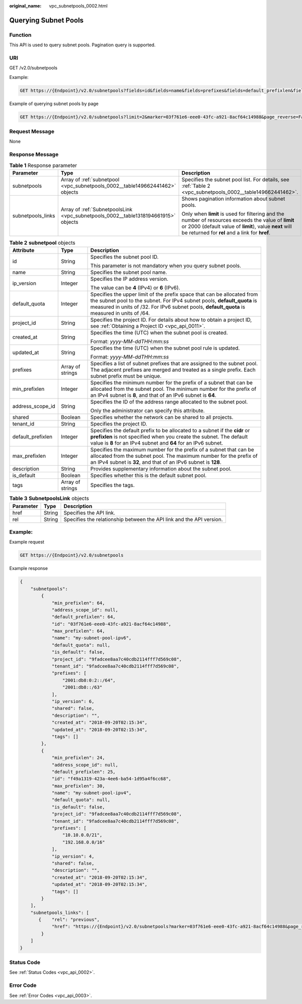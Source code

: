 :original_name: vpc_subnetpools_0002.html

.. _vpc_subnetpools_0002:

Querying Subnet Pools
=====================

Function
--------

This API is used to query subnet pools. Pagination query is supported.

URI
---

GET /v2.0/subnetpools

Example:

.. code-block:: text

   GET https://{Endpoint}/v2.0/subnetpools?fields=id&fields=name&fields=prefixes&fields=default_prefixlen&fields=address_scope_id&fields=is_default

Example of querying subnet pools by page

.. code-block:: text

   GET https://{Endpoint}/v2.0/subnetpools?limit=2&marker=03f761e6-eee0-43fc-a921-8acf64c14988&page_reverse=False

Request Message
---------------

None

Response Message
----------------

.. table:: **Table 1** Response parameter

   +-----------------------+------------------------------------------------------------------------------------+-----------------------------------------------------------------------------------------------------------------------------------------------------------------------------------------------------------------+
   | Parameter             | Type                                                                               | Description                                                                                                                                                                                                     |
   +=======================+====================================================================================+=================================================================================================================================================================================================================+
   | subnetpools           | Array of :ref:`subnetpool <vpc_subnetpools_0002__table149662441462>` objects       | Specifies the subnet pool list. For details, see :ref:`Table 2 <vpc_subnetpools_0002__table149662441462>`.                                                                                                      |
   +-----------------------+------------------------------------------------------------------------------------+-----------------------------------------------------------------------------------------------------------------------------------------------------------------------------------------------------------------+
   | subnetpools_links     | Array of :ref:`SubnetpoolsLink <vpc_subnetpools_0002__table1318194661915>` objects | Shows pagination information about subnet pools.                                                                                                                                                                |
   |                       |                                                                                    |                                                                                                                                                                                                                 |
   |                       |                                                                                    | Only when **limit** is used for filtering and the number of resources exceeds the value of **limit** or 2000 (default value of **limit**), value **next** will be returned for **rel** and a link for **href**. |
   +-----------------------+------------------------------------------------------------------------------------+-----------------------------------------------------------------------------------------------------------------------------------------------------------------------------------------------------------------+

.. _vpc_subnetpools_0002__table149662441462:

.. table:: **Table 2** **subnetpool** objects

   +-----------------------+-----------------------+-----------------------------------------------------------------------------------------------------------------------------------------------------------------------------------------------------------------------------------------------------+
   | Attribute             | Type                  | Description                                                                                                                                                                                                                                         |
   +=======================+=======================+=====================================================================================================================================================================================================================================================+
   | id                    | String                | Specifies the subnet pool ID.                                                                                                                                                                                                                       |
   |                       |                       |                                                                                                                                                                                                                                                     |
   |                       |                       | This parameter is not mandatory when you query subnet pools.                                                                                                                                                                                        |
   +-----------------------+-----------------------+-----------------------------------------------------------------------------------------------------------------------------------------------------------------------------------------------------------------------------------------------------+
   | name                  | String                | Specifies the subnet pool name.                                                                                                                                                                                                                     |
   +-----------------------+-----------------------+-----------------------------------------------------------------------------------------------------------------------------------------------------------------------------------------------------------------------------------------------------+
   | ip_version            | Integer               | Specifies the IP address version.                                                                                                                                                                                                                   |
   |                       |                       |                                                                                                                                                                                                                                                     |
   |                       |                       | The value can be **4** (IPv4) or **6** (IPv6).                                                                                                                                                                                                      |
   +-----------------------+-----------------------+-----------------------------------------------------------------------------------------------------------------------------------------------------------------------------------------------------------------------------------------------------+
   | default_quota         | Integer               | Specifies the upper limit of the prefix space that can be allocated from the subnet pool to the subnet. For IPv4 subnet pools, **default_quota** is measured in units of /32. For IPv6 subnet pools, **default_quota** is measured in units of /64. |
   +-----------------------+-----------------------+-----------------------------------------------------------------------------------------------------------------------------------------------------------------------------------------------------------------------------------------------------+
   | project_id            | String                | Specifies the project ID. For details about how to obtain a project ID, see :ref:`Obtaining a Project ID <vpc_api_0011>`.                                                                                                                           |
   +-----------------------+-----------------------+-----------------------------------------------------------------------------------------------------------------------------------------------------------------------------------------------------------------------------------------------------+
   | created_at            | String                | Specifies the time (UTC) when the subnet pool is created.                                                                                                                                                                                           |
   |                       |                       |                                                                                                                                                                                                                                                     |
   |                       |                       | Format: *yyyy-MM-ddTHH:mm:ss*                                                                                                                                                                                                                       |
   +-----------------------+-----------------------+-----------------------------------------------------------------------------------------------------------------------------------------------------------------------------------------------------------------------------------------------------+
   | updated_at            | String                | Specifies the time (UTC) when the subnet pool rule is updated.                                                                                                                                                                                      |
   |                       |                       |                                                                                                                                                                                                                                                     |
   |                       |                       | Format: *yyyy-MM-ddTHH:mm:ss*                                                                                                                                                                                                                       |
   +-----------------------+-----------------------+-----------------------------------------------------------------------------------------------------------------------------------------------------------------------------------------------------------------------------------------------------+
   | prefixes              | Array of strings      | Specifies a list of subnet prefixes that are assigned to the subnet pool. The adjacent prefixes are merged and treated as a single prefix. Each subnet prefix must be unique.                                                                       |
   +-----------------------+-----------------------+-----------------------------------------------------------------------------------------------------------------------------------------------------------------------------------------------------------------------------------------------------+
   | min_prefixlen         | Integer               | Specifies the minimum number for the prefix of a subnet that can be allocated from the subnet pool. The minimum number for the prefix of an IPv4 subnet is **8**, and that of an IPv6 subnet is **64**.                                             |
   +-----------------------+-----------------------+-----------------------------------------------------------------------------------------------------------------------------------------------------------------------------------------------------------------------------------------------------+
   | address_scope_id      | String                | Specifies the ID of the address range allocated to the subnet pool.                                                                                                                                                                                 |
   |                       |                       |                                                                                                                                                                                                                                                     |
   |                       |                       | Only the administrator can specify this attribute.                                                                                                                                                                                                  |
   +-----------------------+-----------------------+-----------------------------------------------------------------------------------------------------------------------------------------------------------------------------------------------------------------------------------------------------+
   | shared                | Boolean               | Specifies whether the network can be shared to all projects.                                                                                                                                                                                        |
   +-----------------------+-----------------------+-----------------------------------------------------------------------------------------------------------------------------------------------------------------------------------------------------------------------------------------------------+
   | tenant_id             | String                | Specifies the project ID.                                                                                                                                                                                                                           |
   +-----------------------+-----------------------+-----------------------------------------------------------------------------------------------------------------------------------------------------------------------------------------------------------------------------------------------------+
   | default_prefixlen     | Integer               | Specifies the default prefix to be allocated to a subnet if the **cidr** or **prefixlen** is not specified when you create the subnet. The default value is **8** for an IPv4 subnet and **64** for an IPv6 subnet.                                 |
   +-----------------------+-----------------------+-----------------------------------------------------------------------------------------------------------------------------------------------------------------------------------------------------------------------------------------------------+
   | max_prefixlen         | Integer               | Specifies the maximum number for the prefix of a subnet that can be allocated from the subnet pool. The maximum number for the prefix of an IPv4 subnet is **32**, and that of an IPv6 subnet is **128**.                                           |
   +-----------------------+-----------------------+-----------------------------------------------------------------------------------------------------------------------------------------------------------------------------------------------------------------------------------------------------+
   | description           | String                | Provides supplementary information about the subnet pool.                                                                                                                                                                                           |
   +-----------------------+-----------------------+-----------------------------------------------------------------------------------------------------------------------------------------------------------------------------------------------------------------------------------------------------+
   | is_default            | Boolean               | Specifies whether this is the default subnet pool.                                                                                                                                                                                                  |
   +-----------------------+-----------------------+-----------------------------------------------------------------------------------------------------------------------------------------------------------------------------------------------------------------------------------------------------+
   | tags                  | Array of strings      | Specifies the tags.                                                                                                                                                                                                                                 |
   +-----------------------+-----------------------+-----------------------------------------------------------------------------------------------------------------------------------------------------------------------------------------------------------------------------------------------------+

.. _vpc_subnetpools_0002__table1318194661915:

.. table:: **Table 3** **SubnetpoolsLink** objects

   +-----------+--------+----------------------------------------------------------------------+
   | Parameter | Type   | Description                                                          |
   +===========+========+======================================================================+
   | href      | String | Specifies the API link.                                              |
   +-----------+--------+----------------------------------------------------------------------+
   | rel       | String | Specifies the relationship between the API link and the API version. |
   +-----------+--------+----------------------------------------------------------------------+

Example:
--------

Example request

.. code-block:: text

   GET https://{Endpoint}/v2.0/subnetpools

Example response

.. code-block::

   {
       "subnetpools":
           {
               "min_prefixlen": 64,
               "address_scope_id": null,
               "default_prefixlen": 64,
               "id": "03f761e6-eee0-43fc-a921-8acf64c14988",
               "max_prefixlen": 64,
               "name": "my-subnet-pool-ipv6",
               "default_quota": null,
               "is_default": false,
               "project_id": "9fadcee8aa7c40cdb2114fff7d569c08",
               "tenant_id": "9fadcee8aa7c40cdb2114fff7d569c08",
               "prefixes": [
                   "2001:db8:0:2::/64",
                   "2001:db8::/63"
               ],
               "ip_version": 6,
               "shared": false,
               "description": "",
               "created_at": "2018-09-20T02:15:34",
               "updated_at": "2018-09-20T02:15:34",
               "tags": []
           },
           {
               "min_prefixlen": 24,
               "address_scope_id": null,
               "default_prefixlen": 25,
               "id": "f49a1319-423a-4ee6-ba54-1d95a4f6cc68",
               "max_prefixlen": 30,
               "name": "my-subnet-pool-ipv4",
               "default_quota": null,
               "is_default": false,
               "project_id": "9fadcee8aa7c40cdb2114fff7d569c08",
               "tenant_id": "9fadcee8aa7c40cdb2114fff7d569c08",
               "prefixes": [
                   "10.10.0.0/21",
                   "192.168.0.0/16"
               ],
               "ip_version": 4,
               "shared": false,
               "description": "",
               "created_at": "2018-09-20T02:15:34",
               "updated_at": "2018-09-20T02:15:34",
               "tags": []
           }
       ],
       "subnetpools_links": [
          {    "rel": "previous",
               "href": "https://{Endpoint}/v2.0/subnetpools?marker=03f761e6-eee0-43fc-a921-8acf64c14988&page_reverse=True"
           }
       ]
   }

Status Code
-----------

See :ref:`Status Codes <vpc_api_0002>`.

Error Code
----------

See :ref:`Error Codes <vpc_api_0003>`.
